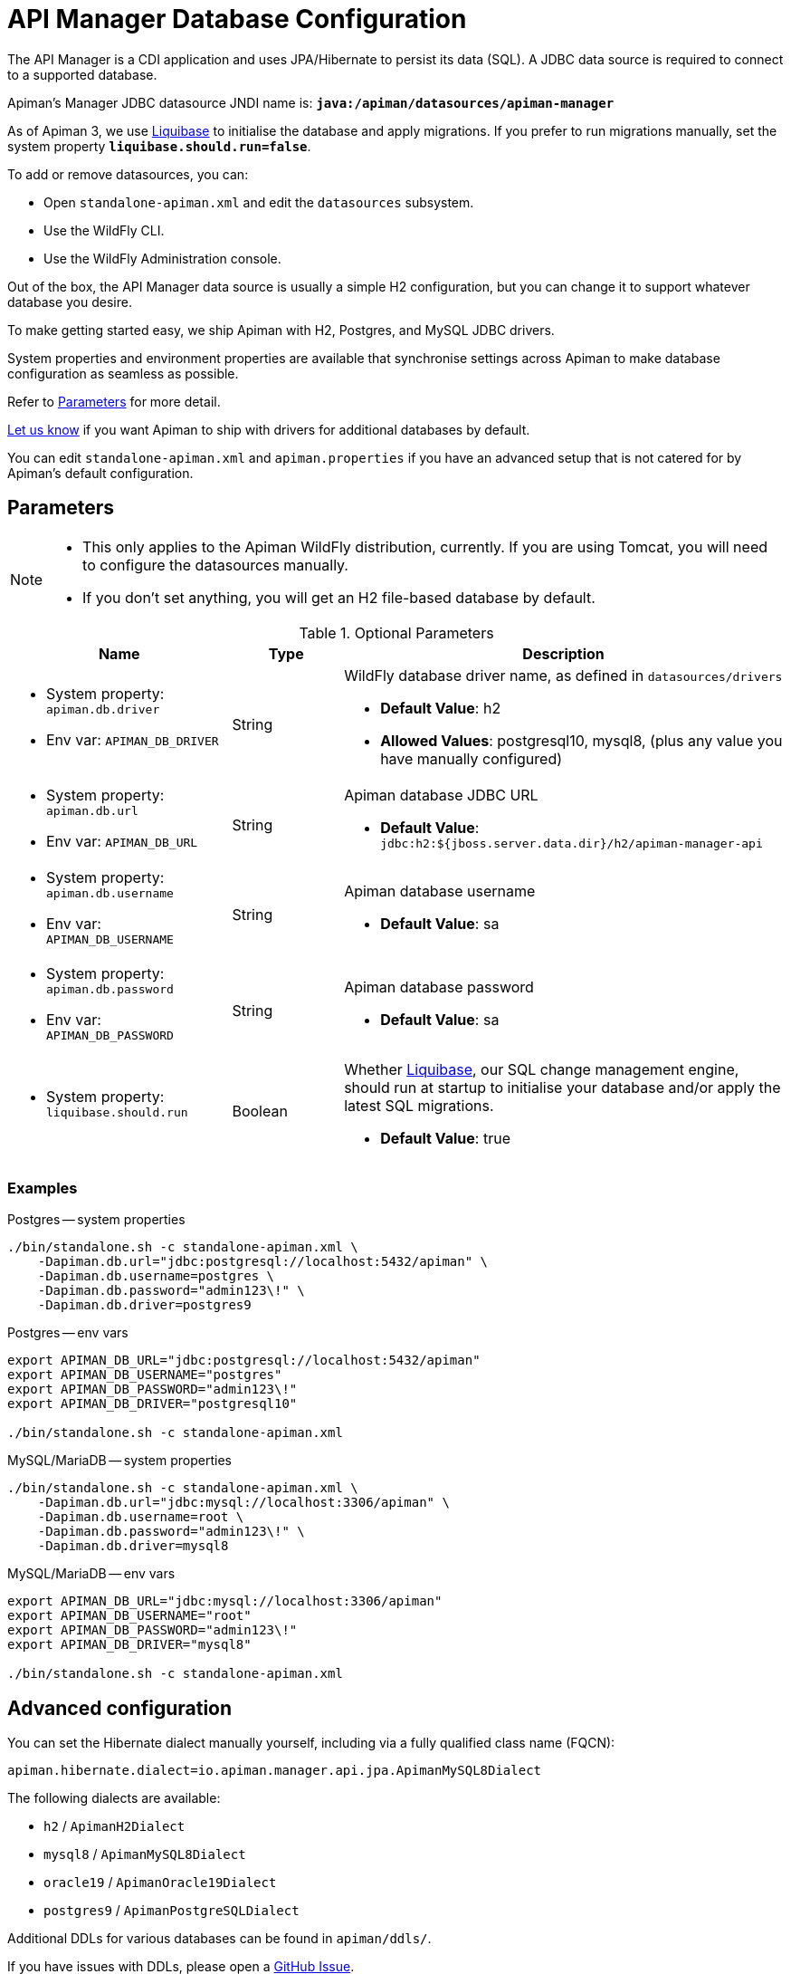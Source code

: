 = API Manager Database Configuration
:liquibase: https://www.liquibase.org

The API Manager is a CDI application and uses JPA/Hibernate to persist its data (SQL).
A JDBC data source is required to connect to a supported database.

Apiman's Manager JDBC datasource JNDI name is: **`java:/apiman/datasources/apiman-manager`**

As of Apiman 3, we use {liquibase}[Liquibase] to initialise the database and apply migrations.
If you prefer to run migrations manually, set the system property **`liquibase.should.run=false`**.

To add or remove datasources, you can:

* Open `standalone-apiman.xml` and edit the `datasources` subsystem.
* Use the WildFly CLI.
* Use the WildFly Administration console.

Out of the box, the API Manager data source is usually a simple H2 configuration, but you can change it to support whatever database you desire.

To make getting started easy, we ship Apiman with H2, Postgres, and MySQL JDBC drivers.

System properties and environment properties are available that synchronise settings across Apiman to make database configuration as seamless as possible.

Refer to <<database_parameters>> for more detail.

[.MaintainerMessage]
****
https://github.com/apiman/apiman/issues/2265[Let us know^] if you want Apiman to ship with drivers for additional databases by default.
****

You can edit `standalone-apiman.xml` and `apiman.properties` if you have an advanced setup that is not catered for by Apiman's default configuration.

[[database_parameters]]
== Parameters

[NOTE]
====
* This only applies to the Apiman WildFly distribution, currently.
If you are using Tomcat, you will need to configure the datasources manually.

* If you don't set anything, you will get an H2 file-based database by default.
====

.Optional Parameters
[cols="2,1,4",options="header"]
|===

| Name
| Type
| Description

a| * System property: `apiman.db.driver`
* Env var: `APIMAN_DB_DRIVER`
| String
a| WildFly database driver name, as defined in `datasources/drivers`

* *Default Value*: h2
* *Allowed Values*: postgresql10, mysql8, (plus any value you have manually configured)

a| * System property: `apiman.db.url`
* Env var: `APIMAN_DB_URL`
| String
a| Apiman database JDBC URL

* *Default Value*: `jdbc:h2:${jboss.server.data.dir}/h2/apiman-manager-api`

a| * System property: `apiman.db.username`
* Env var: `APIMAN_DB_USERNAME`
| String
a| Apiman database username

* *Default Value*: sa

a| * System property: `apiman.db.password`
* Env var: `APIMAN_DB_PASSWORD`
| String
a| Apiman database password

* *Default Value*: sa

a| * System property: `liquibase.should.run`
| Boolean
a| Whether https://www.liquibase.org/[Liquibase^], our SQL change management engine, should run at startup to initialise your database and/or apply the latest SQL migrations.

* *Default Value*: true

|===

=== Examples

Postgres -- system properties::

[source,bash]
----
./bin/standalone.sh -c standalone-apiman.xml \
    -Dapiman.db.url="jdbc:postgresql://localhost:5432/apiman" \
    -Dapiman.db.username=postgres \
    -Dapiman.db.password="admin123\!" \
    -Dapiman.db.driver=postgres9
----

Postgres -- env vars::

[source,bash]
----
export APIMAN_DB_URL="jdbc:postgresql://localhost:5432/apiman"
export APIMAN_DB_USERNAME="postgres"
export APIMAN_DB_PASSWORD="admin123\!"
export APIMAN_DB_DRIVER="postgresql10"

./bin/standalone.sh -c standalone-apiman.xml
----

MySQL/MariaDB -- system properties::

[source,bash]
----
./bin/standalone.sh -c standalone-apiman.xml \
    -Dapiman.db.url="jdbc:mysql://localhost:3306/apiman" \
    -Dapiman.db.username=root \
    -Dapiman.db.password="admin123\!" \
    -Dapiman.db.driver=mysql8
----

MySQL/MariaDB -- env vars::

[source,bash]
----
export APIMAN_DB_URL="jdbc:mysql://localhost:3306/apiman"
export APIMAN_DB_USERNAME="root"
export APIMAN_DB_PASSWORD="admin123\!"
export APIMAN_DB_DRIVER="mysql8"

./bin/standalone.sh -c standalone-apiman.xml
----

== Advanced configuration

You can set the Hibernate dialect manually yourself, including via a fully qualified class name (FQCN):

[source,properties]
----
apiman.hibernate.dialect=io.apiman.manager.api.jpa.ApimanMySQL8Dialect
----

The following dialects are available:

* `h2` / `ApimanH2Dialect`
* `mysql8` / `ApimanMySQL8Dialect`
* `oracle19` / `ApimanOracle19Dialect`
* `postgres9` / `ApimanPostgreSQLDialect`

Additional DDLs for various databases can be found in `apiman/ddls/`.

****
If you have issues with DDLs, please open a https://github.com/apiman/apiman/issues[GitHub Issue^].
****
